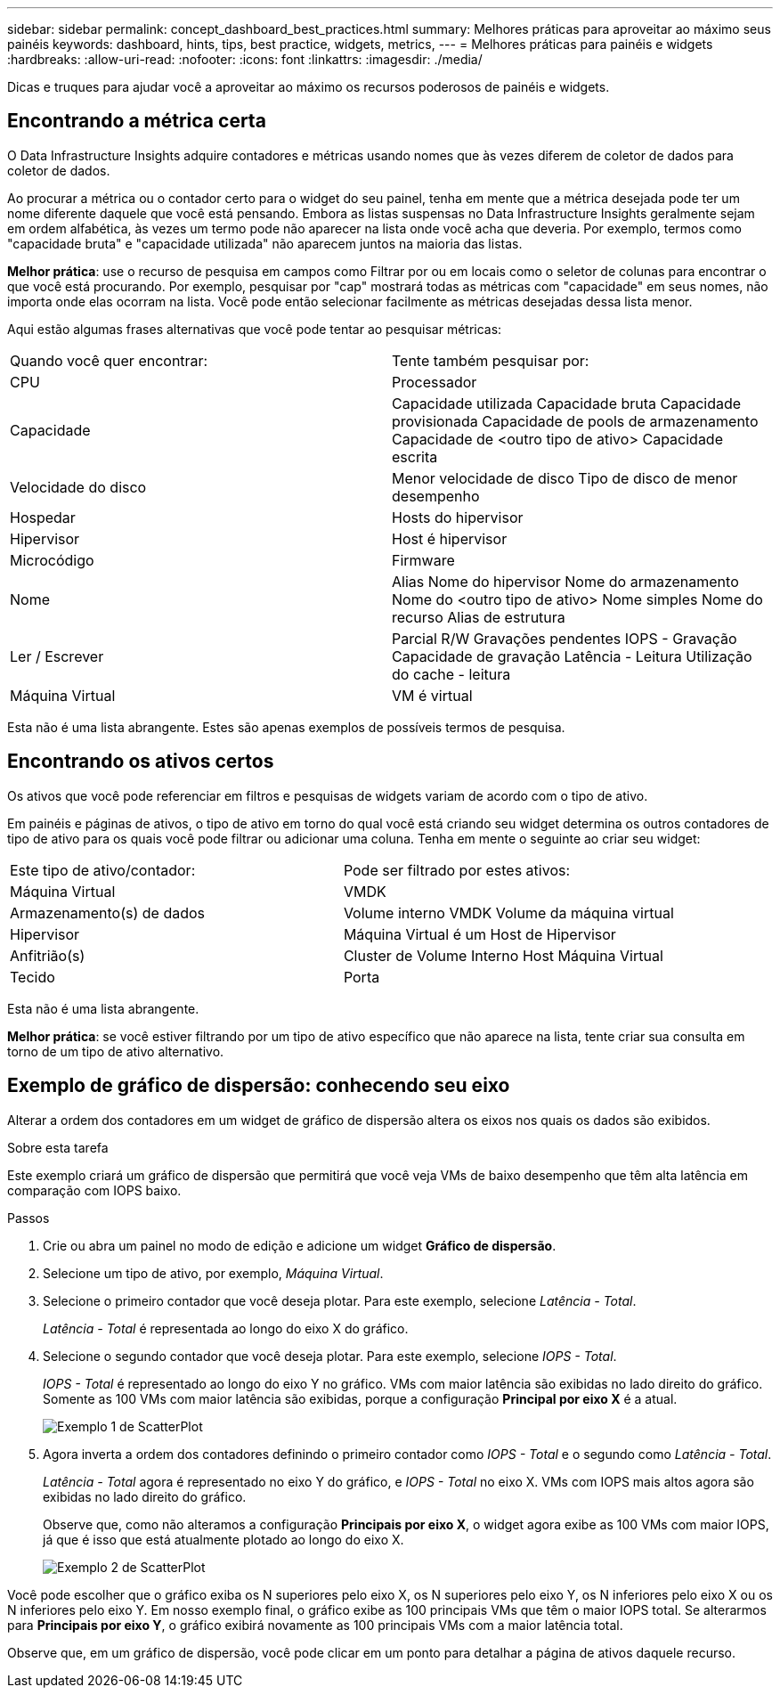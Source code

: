 ---
sidebar: sidebar 
permalink: concept_dashboard_best_practices.html 
summary: Melhores práticas para aproveitar ao máximo seus painéis 
keywords: dashboard, hints, tips, best practice, widgets, metrics, 
---
= Melhores práticas para painéis e widgets
:hardbreaks:
:allow-uri-read: 
:nofooter: 
:icons: font
:linkattrs: 
:imagesdir: ./media/


[role="lead"]
Dicas e truques para ajudar você a aproveitar ao máximo os recursos poderosos de painéis e widgets.



== Encontrando a métrica certa

O Data Infrastructure Insights adquire contadores e métricas usando nomes que às vezes diferem de coletor de dados para coletor de dados.

Ao procurar a métrica ou o contador certo para o widget do seu painel, tenha em mente que a métrica desejada pode ter um nome diferente daquele que você está pensando.  Embora as listas suspensas no Data Infrastructure Insights geralmente sejam em ordem alfabética, às vezes um termo pode não aparecer na lista onde você acha que deveria.  Por exemplo, termos como "capacidade bruta" e "capacidade utilizada" não aparecem juntos na maioria das listas.

*Melhor prática*: use o recurso de pesquisa em campos como Filtrar por ou em locais como o seletor de colunas para encontrar o que você está procurando.  Por exemplo, pesquisar por "cap" mostrará todas as métricas com "capacidade" em seus nomes, não importa onde elas ocorram na lista.  Você pode então selecionar facilmente as métricas desejadas dessa lista menor.

Aqui estão algumas frases alternativas que você pode tentar ao pesquisar métricas:

|===


| Quando você quer encontrar: | Tente também pesquisar por: 


| CPU | Processador 


| Capacidade | Capacidade utilizada Capacidade bruta Capacidade provisionada Capacidade de pools de armazenamento Capacidade de <outro tipo de ativo> Capacidade escrita 


| Velocidade do disco | Menor velocidade de disco Tipo de disco de menor desempenho 


| Hospedar | Hosts do hipervisor 


| Hipervisor | Host é hipervisor 


| Microcódigo | Firmware 


| Nome | Alias Nome do hipervisor Nome do armazenamento Nome do <outro tipo de ativo> Nome simples Nome do recurso Alias de estrutura 


| Ler / Escrever | Parcial R/W Gravações pendentes IOPS - Gravação Capacidade de gravação Latência - Leitura Utilização do cache - leitura 


| Máquina Virtual | VM é virtual 
|===
Esta não é uma lista abrangente.  Estes são apenas exemplos de possíveis termos de pesquisa.



== Encontrando os ativos certos

Os ativos que você pode referenciar em filtros e pesquisas de widgets variam de acordo com o tipo de ativo.

Em painéis e páginas de ativos, o tipo de ativo em torno do qual você está criando seu widget determina os outros contadores de tipo de ativo para os quais você pode filtrar ou adicionar uma coluna.  Tenha em mente o seguinte ao criar seu widget:

|===


| Este tipo de ativo/contador: | Pode ser filtrado por estes ativos: 


| Máquina Virtual | VMDK 


| Armazenamento(s) de dados | Volume interno VMDK Volume da máquina virtual 


| Hipervisor | Máquina Virtual é um Host de Hipervisor 


| Anfitrião(s) | Cluster de Volume Interno Host Máquina Virtual 


| Tecido | Porta 
|===
Esta não é uma lista abrangente.

*Melhor prática*: se você estiver filtrando por um tipo de ativo específico que não aparece na lista, tente criar sua consulta em torno de um tipo de ativo alternativo.



== Exemplo de gráfico de dispersão: conhecendo seu eixo

Alterar a ordem dos contadores em um widget de gráfico de dispersão altera os eixos nos quais os dados são exibidos.

.Sobre esta tarefa
Este exemplo criará um gráfico de dispersão que permitirá que você veja VMs de baixo desempenho que têm alta latência em comparação com IOPS baixo.

.Passos
. Crie ou abra um painel no modo de edição e adicione um widget *Gráfico de dispersão*.
. Selecione um tipo de ativo, por exemplo, _Máquina Virtual_.
. Selecione o primeiro contador que você deseja plotar.  Para este exemplo, selecione _Latência - Total_.
+
_Latência - Total_ é representada ao longo do eixo X do gráfico.

. Selecione o segundo contador que você deseja plotar.  Para este exemplo, selecione _IOPS - Total_.
+
_IOPS - Total_ é representado ao longo do eixo Y no gráfico.  VMs com maior latência são exibidas no lado direito do gráfico.  Somente as 100 VMs com maior latência são exibidas, porque a configuração *Principal por eixo X* é a atual.

+
image:ScatterplotExample1.png["Exemplo 1 de ScatterPlot"]

. Agora inverta a ordem dos contadores definindo o primeiro contador como _IOPS - Total_ e o segundo como _Latência - Total_.
+
_Latência - Total_ agora é representado no eixo Y do gráfico, e _IOPS - Total_ no eixo X.  VMs com IOPS mais altos agora são exibidas no lado direito do gráfico.

+
Observe que, como não alteramos a configuração *Principais por eixo X*, o widget agora exibe as 100 VMs com maior IOPS, já que é isso que está atualmente plotado ao longo do eixo X.

+
image:ScatterplotExample2.png["Exemplo 2 de ScatterPlot"]



Você pode escolher que o gráfico exiba os N superiores pelo eixo X, os N superiores pelo eixo Y, os N inferiores pelo eixo X ou os N inferiores pelo eixo Y.  Em nosso exemplo final, o gráfico exibe as 100 principais VMs que têm o maior IOPS total.  Se alterarmos para *Principais por eixo Y*, o gráfico exibirá novamente as 100 principais VMs com a maior latência total.

Observe que, em um gráfico de dispersão, você pode clicar em um ponto para detalhar a página de ativos daquele recurso.
